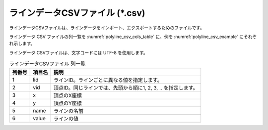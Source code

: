 ラインデータCSVファイル (\*.csv)
========================================

ラインデータCSVファイルは、ラインデータをインポート、エクスポートするためのファイルです。

ラインデータ CSV ファイルの列一覧を :numref:`polyline_csv_cols_table` に、例を
:numref:`polyline_csv_example` にそれぞれ示します。

ラインデータ CSVファイルは、文字コードには UTF-8 を使用します。

.. _polyline_csv_cols_table:

.. list-table:: ラインデータCSVファイル 列一覧
   :header-rows: 1

   * - 列番号
     - 項目名
     - 説明
   * - 1
     - lid
     - ラインID。ラインごとに異なる値を指定します。

   * - 2
     - vid
     - 頂点ID。同じラインでは、先頭から順に1, 2, 3, .. を指定します。

   * - 3
     - x
     - 頂点のX座標

   * - 4
     - y
     - 頂点のY座標

   * - 5
     - name
     - ラインの名前

   * - 6
     - value
     - ラインの値

.. code-block:: text
   :name: polyline_csv_example
   :caption: ラインデータCSVファイル 例

   lid,vid,x,y,name,value
   1,1,-1.93,0.117,ライン4,4
   1,2,-2.191,1.632,ライン4,4
   1,3,-2.096,3.005,ライン4,4
   1,4,-0.77,4.047,ライン4,4
   1,5,0.722,4.355,ライン4,4
   1,6,2.758,4.094,ライン4,4
   2,1,2.498,-1.422,ライン3,3
   2,2,3.469,-2.89,ライン3,3
   2,3,4.321,-4.69,ライン3,3
   2,4,2.285,-5.305,ライン3,3
   2,5,0.248,-4.642,ライン3,3
   2,6,-0.675,-3.766,ライン3,3
   2,7,-1.031,-2.985,ライン3,3
   3,1,-0.746,2.224,ライン2,2
   3,2,2.048,2.911,ライン2,2
   3,3,3.232,1.774,ライン2,2
   3,4,4.416,-0.594,ライン2,2
   3,5,4.534,-2.346,ライン2,2
   3,6,4.392,-2.866,ライン2,2
   4,1,-0.949,1.167,ライン1,1
   4,2,-0.869,-0.571,ライン1,1
   4,3,-0.174,-1.867,ライン1,1
   4,4,1.266,-3.482,ライン1,1
   4,5,2.569,-3.814,ライン1,1
   4,6,2.829,-3.979,ライン1,1
